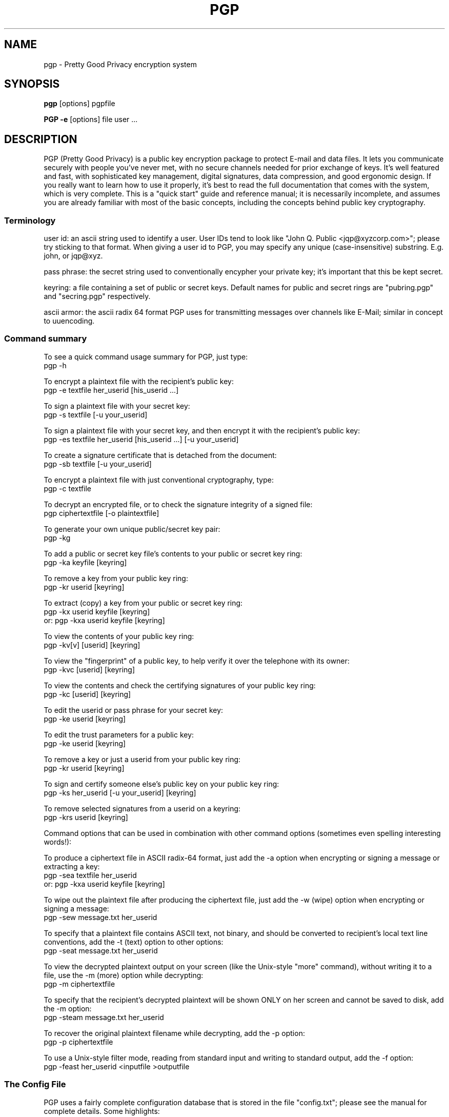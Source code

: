 .TH PGP 1
.\" NAME should be all caps, SECTION should be 1-8, maybe w/ subsection
.\" other parms are allowed: see man(7), man(1)
.SH NAME
pgp \- Pretty Good Privacy encryption system
.\" denote multiple entry points thus; makewhatis(8) will catch them
.SH SYNOPSIS
.B pgp 
[options] pgpfile
.PP
.B PGP \-e
[options]
file user .\|.\|.
.SH "DESCRIPTION"

PGP (Pretty Good Privacy) is a public key encryption package to
protect E-mail and data files.  It lets you communicate securely with
people you've never met, with no secure channels needed for prior
exchange of keys.  It's well featured and fast, with sophisticated
key management, digital signatures, data compression, and good
ergonomic design.  If you really want to learn how to use it
properly, it's best to read the full documentation that comes with
the system, which is very complete.  This is a "quick start" guide
and reference manual; it is necessarily incomplete, and assumes you
are already familiar with most of the basic concepts, including the
concepts behind public key cryptography.

.SS "Terminology"

user id: an ascii string used to identify a user.  User IDs tend to
look like "John Q. Public <jqp@xyzcorp.com>"; please try sticking to
that format.  When giving a user id to PGP, you may specify any unique
(case-insensitive) substring.  E.g. john, or jqp@xyz.

pass phrase: the secret string used to conventionally encypher your
private key; it's important that this be kept secret.

keyring: a file containing a set of public or secret keys.  Default
names for public and secret rings are "pubring.pgp" and "secring.pgp"
respectively.

ascii armor: the ascii radix 64 format PGP uses for transmitting
messages over channels like E-Mail; similar in concept to uuencoding.

.SS "Command summary"

To see a quick command usage summary for PGP, just type:
        pgp -h

To encrypt a plaintext file with the recipient's public key:
        pgp -e textfile her_userid [his_userid .\|.\|.]
      
To sign a plaintext file with your secret key:
        pgp -s textfile [-u your_userid]
      
To sign a plaintext file with your secret key, and then encrypt it 
with the recipient's public key:
        pgp -es textfile her_userid [his_userid .\|.\|.] [-u your_userid]
      
To create a signature certificate that is detached from the document:
        pgp -sb textfile [-u your_userid]
      
To encrypt a plaintext file with just conventional cryptography, type:
        pgp -c textfile
      
To decrypt an encrypted file, or to check the signature integrity of a
signed file:
        pgp ciphertextfile [-o plaintextfile]
     
To generate your own unique public/secret key pair:
        pgp -kg
      
To add a public or secret key file's contents to your public or
secret key ring:
        pgp -ka keyfile [keyring]
      
To remove a key from your public key ring:
        pgp -kr userid [keyring]
      
To extract (copy) a key from your public or secret key ring:
        pgp -kx userid keyfile [keyring]
   or:  pgp -kxa userid keyfile [keyring]
      
To view the contents of your public key ring:
        pgp -kv[v] [userid] [keyring] 
      
To view the "fingerprint" of a public key, to help verify it over 
the telephone with its owner:
     pgp -kvc [userid] [keyring]

To view the contents and check the certifying signatures of your 
public key ring:
        pgp -kc [userid] [keyring] 
      
To edit the userid or pass phrase for your secret key:
        pgp -ke userid [keyring]
      
To edit the trust parameters for a public key:
        pgp -ke userid [keyring]
      
To remove a key or just a userid from your public key ring:
        pgp -kr userid [keyring]

To sign and certify someone else's public key on your public key ring:
        pgp -ks her_userid [-u your_userid] [keyring]
      
To remove selected signatures from a userid on a keyring:
        pgp -krs userid [keyring]
      
      
Command options that can be used in combination with other command
options (sometimes even spelling interesting words!):
      
To produce a ciphertext file in ASCII radix-64 format, just add the
-a option when encrypting or signing a message or extracting a key:
        pgp -sea textfile her_userid
   or:  pgp -kxa userid keyfile [keyring]
      
To wipe out the plaintext file after producing the ciphertext file,
just add the -w (wipe) option when encrypting or signing a message:
        pgp -sew message.txt her_userid
      
To specify that a plaintext file contains ASCII text, not binary, and
should be converted to recipient's local text line conventions, add
the -t (text) option to other options:
        pgp -seat message.txt her_userid
      
To view the decrypted plaintext output on your screen (like the
Unix-style "more" command), without writing it to a file, use 
the -m (more) option while decrypting:
        pgp -m ciphertextfile
      
To specify that the recipient's decrypted plaintext will be shown
ONLY on her screen and cannot be saved to disk, add the -m option:
        pgp -steam message.txt her_userid
      
To recover the original plaintext filename while decrypting, add 
the -p option:
        pgp -p ciphertextfile
      
To use a Unix-style filter mode, reading from standard input and
writing to standard output, add the -f option:
        pgp -feast her_userid <inputfile >outputfile
      

.SS "The Config File"

PGP uses a fairly complete configuration database that is stored in
the file "config.txt"; please see the manual for complete details.
Some highlights:

MYNAME - Default User ID for Making Signatures
      
Default setting:  MYNAME = ""
      
The configuration parameter MYNAME specifies the default user ID to
use to select the secret key for making signatures.  If MYNAME is not
defined, the most recent secret key you installed on your secret key
ring is used.  The user may also override this setting by
specifying a user ID on the PGP command line with the -u option.

TEXTMODE - Assuming Plaintext is a Text File
      
Default setting:  TEXTMODE = off
      
The configuration parameter TEXTMODE is equivalent to the -t command
line option.  If enabled, it causes PGP to assume the plaintext is a
text file, not a binary file, and converts it to "canonical text"
before encrypting it.  Canonical text has a carriage return and a
linefeed at the end of each line of text.
      
This mode is automatically turned off if PGP detects that the
plaintext file contains 8-bit binary data.
      
ARMOR - Enable ASCII Armor Output
      
Default setting:  ARMOR = off
      
The configuration parameter ARMOR is equivalent to the -a command
line option.  If enabled, it causes PGP to emit ciphertext or keys in
ASCII Radix-64 format suitable for transporting through E-mail
channels.  Output files are named with the ".asc" extension.
      
If you tend to use PGP mostly for E-mail, it may be a good idea to
enable this parameter.

KEEPBINARY - Preserve Internediate .pgp File

Default setting:  KEEPBINARY = off

If KEEPBINARY is enabled, then PGP will produce a .pgp file in addition
to a .asc file when ASCII armor is enabled.

COMPRESS - Compress Plaintext Before Encrypting

Default setting:  COMPRESS = on

PGP usually compresses the plaintext before encrypting it, so it will
have less to encrypt and the file you send will be smaller.  This is
usually only turned off for debugging purposes.

SHOWPASS - Echo Pass Phrase During Entry

Default setting:  SHOWPASS = off

If someone is unable to type a long pass phrase reliably without seeing it,
this can be turned on, at the cost of security.

INTERACTIVE - Prompt Before Adding Each Key

Default setting:  INTERACTIVE = off

By default, when given a file containing new keys, PGP asks if you would
like to add them to your public key ring.  Since adding keys does not
imply that you trust them, adding more just wakes up space.  If this
option is set, PGP asks about each key in a key file.

VERBOSE - Level of Detail Printed

Default setting:  VERBOSE = 1

When set to 0, pgp only prints messages that are necessary or indicate an
error.  When set to 2, PGP prints a significant amount of debugging
information describing what it's doing.  Values above 2 have no effect.

.SS "Key certification"

PGP employs a system where users specify trusted users who may sign
other people's public keys.  It is important that you understand how
this mechanism works; a full description is in the manual. 

IMPORTANT: The manual also describes how to generate and send a "key
compromise" certificate that tells readers that your private key has
been compromised.  If your key has been compromised, please read the
manual section on key compromise certificates and how to create them;
the faster you send out a key compromise certificate, the smaller the
window of opportunity for "bad guys" to send forged messages.

.SS "Important Hints"

PGP automatically tries compressing your input file; there is no point
in precompressing input for transmission.

PGP "ascii armor" is only needed on the outer transmitted message; as
an example, if you are, say, sending a public key to someone else and
you are for some reason signing it, simply armor the outer message;
it's better to sign the binary form of the key.

.SS "Foreign Languages"

PGP is easily customized for foreign language help and error
messages; it has been translated into 10 European languages.  See the
manual for details on the file "language.txt".

.SH ENVIRONMENT

PGP uses several special files for its purposes, such as your standard
key ring files "pubring.pgp" and "secring.pgp", the random number seed
file "randseed.bin", the PGP configuration file "config.txt", and the
foreign language string translation file "language.txt".  These
special files can be kept in any directory, by setting the environment
variable "PGPPATH" to the desired pathname.  If PGPPATH remains
undefined, these special files are assumed to be in the current
directory.

Normally, PGP prompts the user to type a pass phrase whenever PGP
needs a pass phrase to unlock a secret key.  But it is possible to
store the pass phrase in an environment variable from your operating
system's command shell.  The environmental variable PGPPASS can be
used to hold the pass phrase that PGP attempts to use first.  If
the pass phrase stored in PGPPASS is incorrect, PGP recovers by
prompting the user for the correct pass phrase.  This dangerous
feature makes your life more convenient if you have to regularly deal
with a large number of incoming messages addressed to your secret key,
by eliminating the need for you to repeatedly type in your pass phrase
every time you run PGP.  THIS IS A VERY DANGEROUS FEATURE; on UNIX it
is trivial to read someone else's environment using the ps(1) command.
If you are contemplating using this feature, be sure to read the
sections "How to Protect Secret Keys from Disclosure" and "Exposure on
Multi-user Systems" in the full PGP manual.

.SH "RETURN VALUE"

PGP returns a 0 to the shell on success, and a nonzero error code on
failure.  See the source code for details on nonzero status return
values.

.SH FILES
.br
.nf
.\" set tabstop to longest possible filename, plus a wee bit
.ta \w'/usr/lib/perl/getopts.pl   'u
*.pgp	ciphertext, signature, or key file
*.asc	ascii armor file
pubring.pgp	public key ring
secring.pgp	secret key ring
language.txt	foreign language string translation file
config.txt	configuration file
pgp.hlp  	online help text file

.SH NOTE
The manual is really good, and it's really important in the long run
that you read it.  It may not be important to read the fine print on
a box of breakfast cereal, but it may be crucial to read the label of
a prescription drug.  Cryptography software is like pharmaceuticals--
so read the manual!

.SH CAVEATS

It is impossible to overemphasize the importance of protecting your
secret key.  Anyone gaining access to it can forge messages from you or
read mail addressed to you.  Be EXTREMELY cautious in using PGP on any
multi-user unix system.

PGP is believed by its authors to be secure when used as directed, but
then again everyone always claims their pet encryption system is
secure.  Read the section in the manual on "Trusting Snake Oil" and the 
section on "Vulnerabilities" for caveats.

.SH DIAGNOSTICS

Mostly self explanatory.

.SH BUGS

PGP was initially written for the PC, and behaves very PCish.  In
particular, its automagic file selection, file extensions, and the
like all make it somewhat alien in the UNIX environment.

.SH AUTHORS

Originally written by Philip R. Zimmermann.  Later augmented by a cast
of thousands, especially including Hal Finney, Branko Lankester, and
Peter Gutmann.

.SH "LEGAL RESTRICTIONS"

For detailed information on PGP licensing, distribution, copyrights,
patents, trademarks, liability limitations, and export controls, see
the "Legal Issues" section in the "PGP User's Guide, Volume II: 
Special Topics".

PGP uses a public key algorithm claimed by U.S. patent #4,405,829. 
The exclusive rights to this patent are held by a California company
called Public Key Partners, and you may be infringing this patent if
you use PGP in the USA.  This is explained in the PGP User's Guide, 
Volume II.

PGP is "guerrilla" freeware, and the authors don't mind if you
distribute it widely.  Just don't ask Philip Zimmermann to send you a
copy.  Instead, you can get it yourself from many BBS systems and a
number of Internet FTP sites.  


